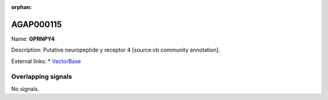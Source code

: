 :orphan:

AGAP000115
=============



Name: **GPRNPY4**

Description: Putative neuropeptide y receptor 4 [source:vb community annotation].

External links:
* `VectorBase <https://www.vectorbase.org/Anopheles_gambiae/Gene/Summary?g=AGAP000115>`_

Overlapping signals
-------------------



No signals.



